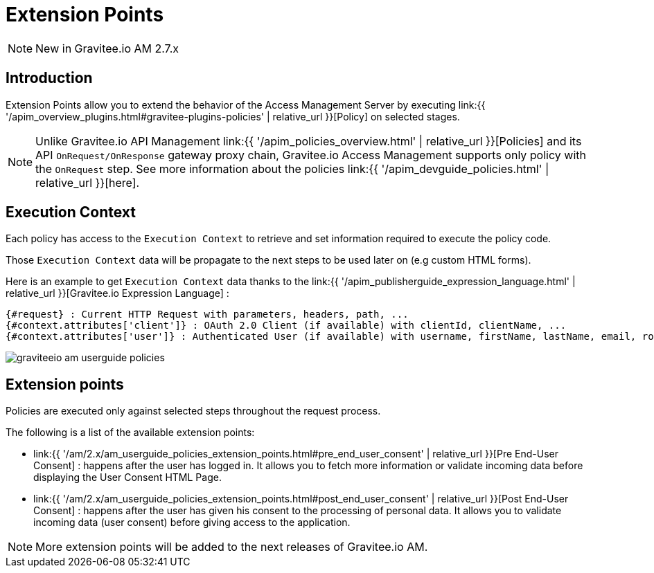 = Extension Points
:page-sidebar: am_2_x_sidebar
:page-permalink: am/2.x/am_userguide_policies.html
:page-folder: am/user-guide
:page-layout: am

NOTE: New in Gravitee.io AM 2.7.x

== Introduction

Extension Points allow you to extend the behavior of the Access Management Server by executing link:{{ '/apim_overview_plugins.html#gravitee-plugins-policies' | relative_url }}[Policy] on selected stages.

NOTE: Unlike Gravitee.io API Management link:{{ '/apim_policies_overview.html' | relative_url }}[Policies] and its API `OnRequest/OnResponse` gateway proxy chain, Gravitee.io Access Management supports only policy with the `OnRequest` step.
See more information about the policies link:{{ '/apim_devguide_policies.html' | relative_url }}[here].

== Execution Context

Each policy has access to the `Execution Context` to retrieve and set information required to execute the policy code.

Those `Execution Context` data will be propagate to the next steps to be used later on (e.g custom HTML forms).

Here is an example to get `Execution Context` data thanks to the link:{{ '/apim_publisherguide_expression_language.html' | relative_url }}[Gravitee.io Expression Language] :

----
{#request} : Current HTTP Request with parameters, headers, path, ...
{#context.attributes['client']} : OAuth 2.0 Client (if available) with clientId, clientName, ...
{#context.attributes['user']} : Authenticated User (if available) with username, firstName, lastName, email, roles, ...
----

image::am/2.x/graviteeio-am-userguide-policies.png[]

== Extension points

Policies are executed only against selected steps throughout the request process.

The following is a list of the available extension points:

* link:{{ '/am/2.x/am_userguide_policies_extension_points.html#pre_end_user_consent' | relative_url }}[Pre End-User Consent] : happens after the user has logged in. It allows you to fetch more information or validate incoming data before displaying the User Consent HTML Page.
* link:{{ '/am/2.x/am_userguide_policies_extension_points.html#post_end_user_consent' | relative_url }}[Post End-User Consent] : happens after the user has given his consent to the processing of personal data. It allows you to validate incoming data (user consent) before giving access to the application.

NOTE: More extension points will be added to the next releases of Gravitee.io AM.





